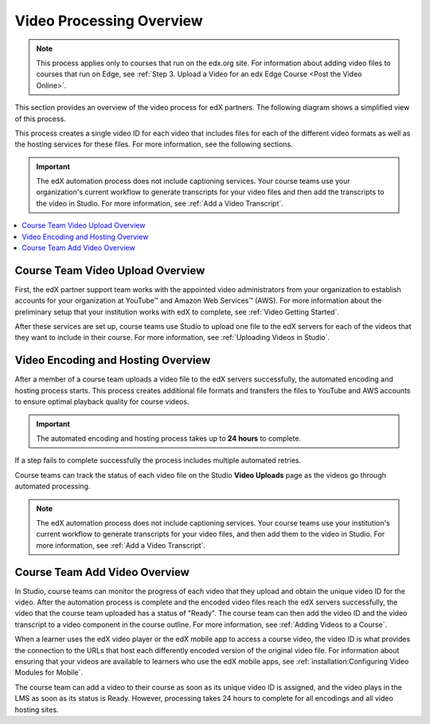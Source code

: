 .. _Video Processing Overview:

###########################
Video Processing Overview
###########################

.. note::
  This process applies only to courses that run on the edx.org site. For
  information about adding video files to courses that run on Edge, see
  :ref:`Step 3. Upload a Video for an edx Edge Course <Post the Video Online>`.

This section provides an overview of the video process for edX partners. The
following diagram shows a simplified view of this process.

.. image:: ../../../../shared/images/encoding_process_overview.png
 :width: 700
 :alt: Flowchart of a course team uploading a video, followed by edX assigning
     a video ID, encoding and uploading the video in different formats to
     YouTube and AWS, and providing the video ID to the course team. The course
     team monitors processing and adds the video to a course.



.. image:: ../../../../shared/images/encoding_proc_overview.png

This process creates a single video ID for each video that includes files for
each of the different video formats as well as the hosting services for these
files. For more information, see the following sections.

.. important::
 The edX automation process does not include captioning services. Your course
 teams use your organization's current workflow to generate transcripts for
 your video files and then add the transcripts to the video in Studio. For more
 information, see :ref:`Add a Video Transcript`.


.. contents::
  :local:
  :depth: 1

************************************
Course Team Video Upload Overview
************************************

First, the edX partner support team works with the appointed video
administrators from your organization to establish accounts for your
organization at YouTube™ and Amazon Web Services™ (AWS). For more information
about the preliminary setup that your institution works with edX to complete,
see :ref:`Video Getting Started`.

After these services are set up, course teams use Studio to upload one file to
the edX servers for each of the videos that they want to include in their
course. For more information, see :ref:`Uploading Videos in Studio`.

.. _Video Encoding and Hosting Overview:

************************************
Video Encoding and Hosting Overview
************************************

After a member of a course team uploads a video file to the edX servers
successfully, the automated encoding and hosting process starts. This process
creates additional file formats and transfers the files to YouTube and AWS
accounts to ensure optimal playback quality for course videos.

.. image:: ../../../../shared/images/encoding_process.png
 :width: 600
 :alt: Flowchart of course team uploading a video, followed by edX assigning a
     video ID and then transcoding it into four formats and transferring the
     results to YouTube and AWS.

.. important:: The automated encoding and hosting process takes up to **24
   hours** to complete.

If a step fails to complete successfully the process includes multiple
automated retries.

Course teams can track the status of each video file on the Studio **Video
Uploads** page as the videos go through automated processing.

.. note::
 The edX automation process does not include captioning services. Your course
 teams use your institution's current workflow to generate transcripts for your
 video files, and then add them to the video in Studio. For more information,
 see :ref:`Add a Video Transcript`.

************************************
Course Team Add Video Overview
************************************

In Studio, course teams can monitor the progress of each video that they upload
and obtain the unique video ID for the video. After the automation process is
complete and the encoded video files reach the edX servers successfully, the
video that the course team uploaded has a status of "Ready". The course team
can then add the video ID and the video transcript to a video component in the
course outline. For more information, see :ref:`Adding Videos to a Course`.

.. image:: ../../../../shared/images/add_video_process.png
 :alt: Flowchart showing the video process assigning video IDs, and course
     teams obtaining the video IDs, monitoring the process, and adding video
     components in the course.

When a learner uses the edX video player or the edX mobile app to access a
course video, the video ID is what provides the connection to the URLs that
host each differently encoded version of the original video file. For
information about ensuring that your videos are available to learners who use
the edX mobile apps, see :ref:`installation:Configuring Video Modules for
Mobile`.

The course team can add a video to their course as soon as its unique video ID
is assigned, and the video plays in the LMS as soon as its status is Ready.
However, processing takes 24 hours to complete for all encodings and all video
hosting sites.
